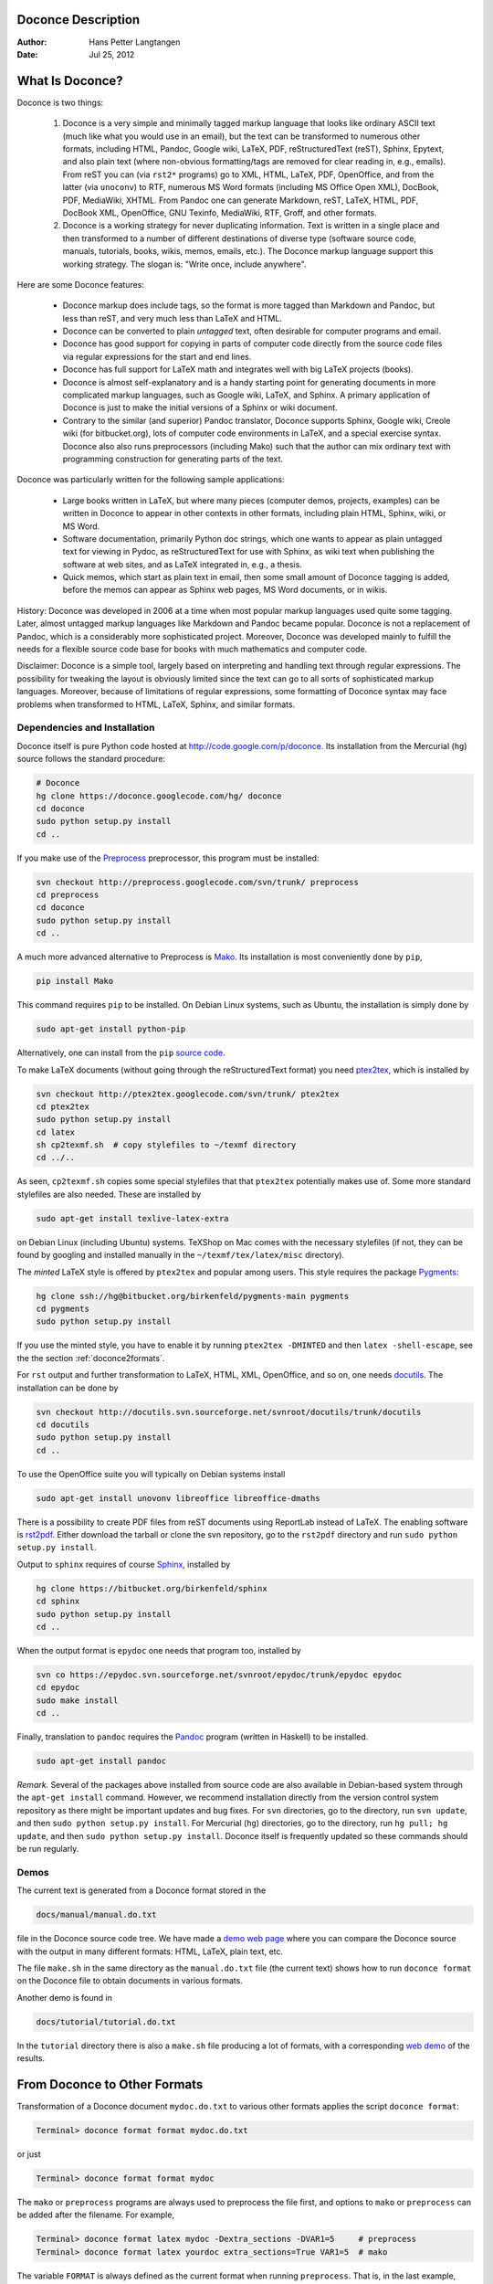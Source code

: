.. Automatically generated reST file from Doconce source
   (http://code.google.com/p/doconce/)

Doconce Description
===================

:Author: Hans Petter Langtangen

:Date: Jul 25, 2012

.. lines beginning with # are comment lines



.. _what:is:doconce:

What Is Doconce?
================

.. index::
   pair: doconce; short explanation


Doconce is two things:

 1. Doconce is a very simple and minimally tagged markup language that
    looks like ordinary ASCII text (much like what you would use in an
    email), but the text can be transformed to numerous other formats,
    including HTML, Pandoc, Google wiki, LaTeX, PDF, reStructuredText
    (reST), Sphinx, Epytext, and also plain text (where non-obvious
    formatting/tags are removed for clear reading in, e.g.,
    emails). From reST you can (via ``rst2*`` programs) go to XML, HTML,
    LaTeX, PDF, OpenOffice, and from the latter (via ``unoconv``) to
    RTF, numerous MS Word formats (including MS Office Open XML),
    DocBook, PDF, MediaWiki, XHTML. From Pandoc one can generate
    Markdown, reST, LaTeX, HTML, PDF, DocBook XML, OpenOffice, GNU
    Texinfo, MediaWiki, RTF, Groff, and other formats.

 2. Doconce is a working strategy for never duplicating information.
    Text is written in a single place and then transformed to
    a number of different destinations of diverse type (software
    source code, manuals, tutorials, books, wikis, memos, emails, etc.).
    The Doconce markup language support this working strategy.
    The slogan is: "Write once, include anywhere".

Here are some Doconce features:

  * Doconce markup does include tags, so the format is more tagged than
    Markdown and Pandoc, but less than reST, and very much less than
    LaTeX and HTML.

  * Doconce can be converted to plain *untagged* text,
    often desirable for computer programs and email.

  * Doconce has good support for copying in parts of computer code
    directly from the source code files via regular expressions
    for the start and end lines.

  * Doconce has full support for LaTeX math and integrates well
    with big LaTeX projects (books).

  * Doconce is almost self-explanatory and is a handy starting point
    for generating documents in more complicated markup languages, such
    as Google wiki, LaTeX, and Sphinx. A primary application of Doconce
    is just to make the initial versions of a Sphinx or wiki document.

  * Contrary to the similar (and superior) Pandoc translator, Doconce
    supports Sphinx, Google wiki, Creole wiki (for bitbucket.org),
    lots of computer code environments in LaTeX, and a special exercise
    syntax. Doconce also also runs preprocessors (including Mako)
    such that the author can mix ordinary text with programming
    construction for generating parts of the text.

Doconce was particularly written for the following sample applications:

  * Large books written in LaTeX, but where many pieces (computer demos,
    projects, examples) can be written in Doconce to appear in other
    contexts in other formats, including plain HTML, Sphinx, wiki, or MS Word.

  * Software documentation, primarily Python doc strings, which one wants
    to appear as plain untagged text for viewing in Pydoc, as reStructuredText
    for use with Sphinx, as wiki text when publishing the software at
    web sites, and as LaTeX integrated in, e.g., a thesis.

  * Quick memos, which start as plain text in email, then some small
    amount of Doconce tagging is added, before the memos can appear as
    Sphinx web pages, MS Word documents, or in wikis.

History: Doconce was developed in 2006 at a time when most popular
markup languages used quite some tagging.  Later, almost untagged
markup languages like Markdown and Pandoc became popular. Doconce is
not a replacement of Pandoc, which is a considerably more
sophisticated project. Moreover, Doconce was developed mainly to
fulfill the needs for a flexible source code base for books with much
mathematics and computer code.

Disclaimer: Doconce is a simple tool, largely based on interpreting
and handling text through regular expressions. The possibility for
tweaking the layout is obviously limited since the text can go to
all sorts of sophisticated markup languages. Moreover, because of
limitations of regular expressions, some formatting of Doconce syntax
may face problems when transformed to HTML, LaTeX, Sphinx, and similar
formats.



Dependencies and Installation
-----------------------------

Doconce itself is pure Python code hosted at `<http://code.google.com/p/doconce>`_.  Its installation from the
Mercurial (``hg``) source follows the standard procedure:

.. code-block:: console

        # Doconce
        hg clone https://doconce.googlecode.com/hg/ doconce
        cd doconce
        sudo python setup.py install
        cd ..


If you make use of the `Preprocess <http://code.google.com/p/preprocess>`_
preprocessor, this program must be installed:

.. code-block:: console

        svn checkout http://preprocess.googlecode.com/svn/trunk/ preprocess
        cd preprocess
        cd doconce
        sudo python setup.py install
        cd ..

A much more advanced alternative to Preprocess is
`Mako <http://www.makotemplates.org>`_. Its installation is most
conveniently done by ``pip``,

.. code-block:: console

        pip install Mako

This command requires ``pip`` to be installed. On Debian Linux systems,
such as Ubuntu, the installation is simply done by

.. code-block:: console

        sudo apt-get install python-pip

Alternatively, one can install from the ``pip`` `source code <http://pypi.python.org/pypi/pip>`_.

To make LaTeX
documents (without going through the reStructuredText format) you
need `ptex2tex <http://code.google.com/p/ptex2tex>`_, which is
installed by

.. code-block:: console

        svn checkout http://ptex2tex.googlecode.com/svn/trunk/ ptex2tex
        cd ptex2tex
        sudo python setup.py install
        cd latex
        sh cp2texmf.sh  # copy stylefiles to ~/texmf directory
        cd ../..

As seen, ``cp2texmf.sh`` copies some special stylefiles that
that ``ptex2tex`` potentially makes use of. Some more standard stylefiles
are also needed. These are installed by

.. code-block:: console

        sudo apt-get install texlive-latex-extra

on Debian Linux (including Ubuntu) systems. TeXShop on Mac comes with
the necessary stylefiles (if not, they can be found by googling and installed
manually in the ``~/texmf/tex/latex/misc`` directory).

The *minted* LaTeX style is offered by ``ptex2tex`` and popular among
users. This style requires the package `Pygments <http://pygments.org>`_:

.. code-block:: console

        hg clone ssh://hg@bitbucket.org/birkenfeld/pygments-main pygments
        cd pygments
        sudo python setup.py install

If you use the minted style, you have to enable it by running
``ptex2tex -DMINTED`` and then ``latex -shell-escape``, see
the the section :ref:`doconce2formats`.

For ``rst`` output and further transformation to LaTeX, HTML, XML,
OpenOffice, and so on, one needs `docutils <http://docutils.sourceforge.net>`_.
The installation can be done by

.. code-block:: console

        svn checkout http://docutils.svn.sourceforge.net/svnroot/docutils/trunk/docutils
        cd docutils
        sudo python setup.py install
        cd ..

To use the OpenOffice suite you will typically on Debian systems install

.. code-block:: console

        sudo apt-get install unovonv libreoffice libreoffice-dmaths


There is a possibility to create PDF files from reST documents
using ReportLab instead of LaTeX. The enabling software is
`rst2pdf <http://code.google.com/p/rst2pdf>`_. Either download the tarball
or clone the svn repository, go to the ``rst2pdf`` directory and
run ``sudo python setup.py install``.


Output to ``sphinx`` requires of course `Sphinx <http://sphinx.pocoo.org>`_,
installed by

.. code-block:: console

        hg clone https://bitbucket.org/birkenfeld/sphinx
        cd sphinx
        sudo python setup.py install
        cd ..


When the output format is ``epydoc`` one needs that program too, installed
by

.. code-block:: console

        svn co https://epydoc.svn.sourceforge.net/svnroot/epydoc/trunk/epydoc epydoc
        cd epydoc
        sudo make install
        cd ..


Finally, translation to ``pandoc`` requires the
`Pandoc <http://johnmacfarlane.net/pandoc/>`_ program
(written in Haskell) to be installed.

.. code-block:: console

        sudo apt-get install pandoc


*Remark.* Several of the packages above installed from source code
are also available in Debian-based system through the
``apt-get install`` command. However, we recommend installation directly
from the version control system repository as there might be important
updates and bug fixes. For ``svn`` directories, go to the directory,
run ``svn update``, and then ``sudo python setup.py install``. For
Mercurial (``hg``) directories, go to the directory, run
``hg pull; hg update``, and then ``sudo python setup.py install``.
Doconce itself is frequently updated so these commands should be
run regularly.



.. Here are some comment lines that do not affect any formatting

.. these lines are converted to comments in the output format.

.. This may have some side effects, especially in rst and sphinx

.. where lines following the comment may be taken as part of

.. the comment if there are no blank lines after the comment.


.. One can use ## and the mako preprocessor to remove comments

.. *before* doconce sees the text. That can be useful when

.. doconce comments interferes with formatting.

.. The mako tool also supports <%doc> .. </%doc>




Demos
-----


.. index:: demos


The current text is generated from a Doconce format stored in the

.. code-block:: console

        docs/manual/manual.do.txt

file in the Doconce source code tree. We have made a
`demo web page <https://doconce.googlecode.com/hg/doc/demos/manual/index.html>`_
where you can compare the Doconce source with the output in many
different formats: HTML, LaTeX, plain text, etc.

The file ``make.sh`` in the same directory as the ``manual.do.txt`` file
(the current text) shows how to run ``doconce format`` on the
Doconce file to obtain documents in various formats.

Another demo is found in

.. code-block:: console

        docs/tutorial/tutorial.do.txt

In the ``tutorial`` directory there is also a ``make.sh`` file producing a
lot of formats, with a corresponding
`web demo <https://doconce.googlecode.com/hg/doc/demos/tutorial/index.html>`_
of the results.

.. Example on including another Doconce file:



.. _doconce2formats:

From Doconce to Other Formats
=============================

Transformation of a Doconce document ``mydoc.do.txt`` to various other
formats applies the script ``doconce format``:

.. code-block:: console

        Terminal> doconce format format mydoc.do.txt

or just

.. code-block:: console

        Terminal> doconce format format mydoc

The ``mako`` or ``preprocess`` programs are always used to preprocess the
file first, and options to ``mako`` or ``preprocess`` can be added after the
filename. For example,

.. code-block:: console

        Terminal> doconce format latex mydoc -Dextra_sections -DVAR1=5     # preprocess
        Terminal> doconce format latex yourdoc extra_sections=True VAR1=5  # mako

The variable ``FORMAT`` is always defined as the current format when
running ``preprocess``. That is, in the last example, ``FORMAT`` is
defined as ``latex``. Inside the Doconce document one can then perform
format specific actions through tests like ``#if FORMAT == "latex"``.

Inline comments in the text are removed from the output by

.. code-block:: console

        Terminal> doconce format latex mydoc --skip_inline_comments

One can also remove all such comments from the original Doconce
file by running:

.. code-block:: py


        Terminal> doconce remove_inline_comments mydoc

This action is convenient when a Doconce document reaches its final form
and comments by different authors should be removed.


HTML
----

Making an HTML version of a Doconce file ``mydoc.do.txt``
is performed by

.. code-block:: console

        Terminal> doconce format html mydoc

The resulting file ``mydoc.html`` can be loaded into any web browser for viewing.

Pandoc
------

Output in Pandoc's extended Markdown format results from

.. code-block:: console

        Terminal> doconce format pandoc mydoc

The name of the output file is ``mydoc.mkd``.
From this format one can go to numerous other formats:

.. code-block:: console

        Terminal> pandoc -R -t mediawiki -o mydoc.mwk mydoc.mkd

Pandoc supports ``latex``, ``html``, ``odt`` (OpenOffice), ``docx`` (Microsoft
Word), ``rtf``, ``texinfo``, to mention some. The ``-R`` option makes
Pandoc pass raw HTML or LaTeX to the output format instead of ignoring it.
See the `Pandoc documentation <http://johnmacfarlane.net/pandoc/README.html>`_
for the many features of the ``pandoc`` program.

Pandoc is useful to go from LaTeX mathematics to, e.g., HTML or MS Word.
There are two ways (experiment to find the best one for your document):
``doconce format pandoc`` and then translating using ``pandoc``, or
``doconce format latex``, and then going from LaTeX to the desired format
using ``pandoc``.
Here is an example on the latter strategy:

.. code-block:: console

        Terminal> doconce format latex mydoc
        Terminal> doconce ptex2tex mydoc
        Terminal> pandoc -f latex -t docx -o mydoc.docx mydoc.tex

When we go through ``pandoc``, only single equations or ``align*``
environments are well understood.

Quite some ``doconce replace`` and ``doconce subst`` edits might be needed
on the ``.mkd`` or ``.tex`` files to successfully have mathematics that is
well translated to MS Word.  Also when going to reStructuredText using
Pandoc, it can be advantageous to go via LaTeX.

Here is an example where we take a Doconce snippet (without title, author,
and date), maybe with some unnumbered equations, and quickly generate
HTML with mathematics displayed my MathJax:

.. code-block:: console

        Terminal> doconce format pandoc mydoc
        Terminal> pandoc -t html -o mydoc.html -s --mathjax mydoc.mkd

The ``-s`` option adds a proper header and footer to the ``mydoc.html`` file.
This recipe is a quick way of makeing HTML notes with (some) mathematics.


LaTeX
-----

Making a LaTeX file ``mydoc.tex`` from ``mydoc.do.txt`` is done in two steps:
.. Note: putting code blocks inside a list is not successful in many

.. formats - the text may be messed up. A better choice is a paragraph

.. environment, as used here.


*Step 1.* Filter the doconce text to a pre-LaTeX form ``mydoc.p.tex`` for
the ``ptex2tex`` program (or ``doconce ptex2tex``):

.. code-block:: console

        Terminal> doconce format latex mydoc

LaTeX-specific commands ("newcommands") in math formulas and similar
can be placed in files ``newcommands.tex``, ``newcommands_keep.tex``, or
``newcommands_replace.tex`` (see the section :ref:`newcommands`).
If these files are present, they are included in the LaTeX document
so that your commands are defined.

*Step 2.* Run ``ptex2tex`` (if you have it) to make a standard LaTeX file,

.. code-block:: console

        Terminal> ptex2tex mydoc

In case you do not have ``ptex2tex``, you may run a (very) simplified version:

.. code-block:: console

        Terminal> doconce ptex2tex mydoc


Note that Doconce generates a ``.p.tex`` file with some preprocessor macros
that can be used to steer certain properties of the LaTeX document.
For example, to turn on the Helvetica font instead of the standard
Computer Modern font, run

.. code-block:: console

        Terminal> ptex2tex -DHELVETICA mydoc
        Terminal> doconce ptex2tex mydoc -DHELVETICA  # alternative

The title, authors, and date are by default typeset in a non-standard
way to enable a nicer treatment of multiple authors having
institutions in common. However, the standard LaTeX "maketitle" heading
is also available through ``-DLATEX_HEADING=traditional``.
A separate titlepage can be generate by
``-DLATEX_HEADING=titlepage``.

The ``ptex2tex`` tool makes it possible to easily switch between many
different fancy formattings of computer or verbatim code in LaTeX
documents. After any ``!bc`` command in the Doconce source you can
insert verbatim block styles as defined in your ``.ptex2tex.cfg``
file, e.g., ``!bc cod`` for a code snippet, where ``cod`` is set to
a certain environment in ``.ptex2tex.cfg`` (e.g., ``CodeIntended``).
There are about 40 styles to choose from.

Also the ``doconce ptex2tex`` command supports preprocessor directives
for processing the ``.p.tex`` file. The command allows specifications
of code environments as well. Here is an example:

.. code-block:: console

        Terminal> doconce ptex2tex -DLATEX_HEADING=traditional -DMINTED \
                  "sys=\begin{quote}\begin{verbatim}@\end{verbatim}\end{quote}" \
                  fpro=minted fcod=minted envir=ans:nt

Note that ``@`` must be used to separate the begin and end
LaTeX commands, unless only the environment name is given (such as
``minted`` above, which implies ``\begin{minted}{fortran}`` and ``\end{minted}``).
Specifying ``envir=ans:nt`` means that all other environments are typeset
with the ``anslistings.sty`` package, e.g., ``!bc cppcod`` will then
result in ``\begin{c++}``. If no environments like ``sys`` or ``fpro`` are
defined, the plain ``\begin{verbatim}`` and ``\end{verbatim}`` used.


*Step 2b (optional).* Edit the ``mydoc.tex`` file to your needs.
For example, you may want to substitute ``section`` by ``section*`` to
avoid numbering of sections, you may want to insert linebreaks
(and perhaps space) in the title, etc. This can be automatically
edited with the aid of the ``doconce replace`` and ``doconce subst``
commands. The former works with substituting text directly, while the
latter performs substitutions using regular expressions.
Here are some examples:

.. code-block:: console

        Terminal> doconce replace 'section{' 'section*{' mydoc.tex
        Terminal> doconce subst 'title\{(.+)Using (.+)\}' \
                  'title{\g<1> \\\\ [1.5mm] Using \g<2>' mydoc.tex

A lot of tailored fixes to the LaTeX document can be done by
an appropriate set of text replacements and regular expression
substitutions. You are anyway encourged to make a script for
generating PDF from the LaTeX file.

*Step 3.* Compile ``mydoc.tex``
and create the PDF file:

.. code-block:: console

        Terminal> latex mydoc
        Terminal> latex mydoc
        Terminal> makeindex mydoc   # if index
        Terminal> bibitem mydoc     # if bibliography
        Terminal> latex mydoc
        Terminal> dvipdf mydoc

If one wishes to use the ``Minted_Python``, ``Minted_Cpp``, etc.,
environments in ``ptex2tex`` for typesetting code (specified, e.g., in
the ``*pro`` and ``*cod`` environments in ``.ptex2tex.cfg`` or
``$HOME/.ptex2tex.cfg``), the ``minted`` LaTeX package is needed.  This
package is included by running ``doconce format`` with the ``-DMINTED``
option:

.. code-block:: console

        Terminal> ptex2tex -DMINTED mydoc

In this case, ``latex`` must be run with the
``-shell-escape`` option:

.. code-block:: console

        Terminal> latex -shell-escape mydoc
        Terminal> latex -shell-escape mydoc
        Terminal> makeindex mydoc   # if index
        Terminal> bibitem mydoc     # if bibliography
        Terminal> latex -shell-escape mydoc
        Terminal> dvipdf mydoc



PDFLaTeX
--------

Running ``pdflatex`` instead of ``latex`` follows almost the same steps,
but the start is

.. code-block:: console

        Terminal> doconce format latex mydoc

Then ``ptex2tex`` is run as explained above, and finally

.. code-block:: console

        Terminal> pdflatex -shell-escape mydoc
        Terminal> makeindex mydoc   # if index
        Terminal> bibitem mydoc     # if bibliography
        Terminal> pdflatex -shell-escape mydoc


Plain ASCII Text
----------------

We can go from Doconce "back to" plain untagged text suitable for viewing
in terminal windows, inclusion in email text, or for insertion in
computer source code:

.. code-block:: console

        Terminal> doconce format plain mydoc.do.txt  # results in mydoc.txt


reStructuredText
----------------

Going from Doconce to reStructuredText gives a lot of possibilities to
go to other formats. First we filter the Doconce text to a
reStructuredText file ``mydoc.rst``:

.. code-block:: console

        Terminal> doconce format rst mydoc.do.txt

We may now produce various other formats:

.. code-block:: console

        Terminal> rst2html.py  mydoc.rst > mydoc.html # html
        Terminal> rst2latex.py mydoc.rst > mydoc.tex  # latex
        Terminal> rst2xml.py   mydoc.rst > mydoc.xml  # XML
        Terminal> rst2odt.py   mydoc.rst > mydoc.odt  # OpenOffice


The OpenOffice file ``mydoc.odt`` can be loaded into OpenOffice and
saved in, among other things, the RTF format or the Microsoft Word format.
However, it is more convenient to use the program ``unovonv``
to convert between the many formats OpenOffice supports *on the command line*.
Run

.. code-block:: console

        Terminal> unoconv --show

to see all the formats that are supported.
For example, the following commands take
``mydoc.odt`` to Microsoft Office Open XML format,
classic MS Word format, and PDF:

.. code-block:: console

        Terminal> unoconv -f ooxml mydoc.odt
        Terminal> unoconv -f doc mydoc.odt
        Terminal> unoconv -f pdf mydoc.odt


*Remark about Mathematical Typesetting.* At the time of this writing, there is no easy way to go from Doconce
and LaTeX mathematics to reST and further to OpenOffice and the
"MS Word world". Mathematics is only fully supported by ``latex`` as
output and to a wide extent also supported by the ``sphinx`` output format.
Some links for going from LaTeX to Word are listed below.

 * `<http://ubuntuforums.org/showthread.php?t=1033441>`_

 * `<http://tug.org/utilities/texconv/textopc.html>`_

 * `<http://nileshbansal.blogspot.com/2007/12/latex-to-openofficeword.html>`_

Sphinx
------

Sphinx documents demand quite some steps in their creation. We have automated
most of the steps through the ``doconce sphinx_dir`` command:

.. code-block:: console

        Terminal> doconce sphinx_dir author="authors' names" \
                  title="some title" version=1.0 dirname=sphinxdir \
                  theme=mytheme file1 file2 file3 ...

The keywords ``author``, ``title``, and ``version`` are used in the headings
of the Sphinx document. By default, ``version`` is 1.0 and the script
will try to deduce authors and title from the doconce files ``file1``,
``file2``, etc. that together represent the whole document. Note that
none of the individual Doconce files ``file1``, ``file2``, etc. should
include the rest as their union makes up the whole document.
The default value of ``dirname`` is ``sphinx-rootdir``. The ``theme``
keyword is used to set the theme for design of HTML output from
Sphinx (the default theme is ``'default'``).

With a single-file document in ``mydoc.do.txt`` one often just runs

.. code-block:: console

        Terminal> doconce sphinx_dir mydoc

and then an appropriate Sphinx directory ``sphinx-rootdir`` is made with
relevant files.

The ``doconce sphinx_dir`` command generates a script
``automake-sphinx.py`` for compiling the Sphinx document into an HTML
document.  One can either run ``automake-sphinx.py`` or perform the
steps in the script manually, possibly with necessary modifications.
You should at least read the script prior to executing it to have
some idea of what is done.

The ``doconce sphinx_dir`` script copies directories named ``figs`` or
``figures`` over to the Sphinx directory so that figures are accessible
in the Sphinx compilation.  If figures or movies are located in other
directories, ``automake-sphinx.py`` must be edited accordingly.  Files,
to which there are local links (not ``http:`` or ``file:`` URLs), must be
placed in the ``_static`` subdirectory of the Sphinx directory. The
utility ``doconce sphinxfix_localURLs`` is run to check for local links
in the Doconce file: for each such link, say ``dir1/dir2/myfile.txt`` it
replaces the link by ``_static/myfile.txt`` and copies
``dir1/dir2/myfile.txt`` to a local ``_static`` directory (in the same
directory as the script is run).  However, we recommend instead that
the writer of the document places files in ``_static`` or lets a script
do it automatically. The user must copy all ``_static/*`` files to the
``_static`` subdirectory of the Sphinx directory.  It may be wise to
always put files, to which there are local links in the Doconce
document, in a ``_static`` or ``_static-name`` directory and use these
local links. Then links do not need to be modified when creating a
Sphinx version of the document.

Doconce comes with a collection of HTML themes for Sphinx documents.
These are packed out in the Sphinx directory, the ``conf.py``
configuration file for Sphinx is edited accordingly, and a script
``make-themes.sh`` can make HTML documents with one or more themes.
For example,
to realize the themes ``fenics`` and ``pyramid``, one writes

.. code-block:: console

        Terminal> ./make-themes.sh fenics pyramid

The resulting directories with HTML documents are ``_build/html_fenics``
and ``_build/html_pyramid``, respectively. Without arguments,
``make-themes.sh`` makes all available themes (!).

If it is not desirable to use the autogenerated scripts explained
above, here is the complete manual procedure of generating a
Sphinx document from a file ``mydoc.do.txt``.

*Step 1.* Translate Doconce into the Sphinx format:

.. code-block:: console

        Terminal> doconce format sphinx mydoc


*Step 2.* Create a Sphinx root directory
either manually or by using the interactive ``sphinx-quickstart``
program. Here is a scripted version of the steps with the latter:

.. code-block:: console

        mkdir sphinx-rootdir
        sphinx-quickstart <<EOF
        sphinx-rootdir
        n
        _
        Name of My Sphinx Document
        Author
        version
        version
        .rst
        index
        n
        y
        n
        n
        n
        n
        y
        n
        n
        y
        y
        y
        EOF

The autogenerated ``conf.py`` file
may need some edits if you want to specific layout (Sphinx themes)
of HTML pages. The ``doconce sphinx_dir`` generator makes an extended ``conv.py``
file where, among other things, several useful Sphinx extensions
are included.


*Step 3.* Copy the ``mydoc.rst`` file to the Sphinx root directory:

.. code-block:: console

        Terminal> cp mydoc.rst sphinx-rootdir

If you have figures in your document, the relative paths to those will
be invalid when you work with ``mydoc.rst`` in the ``sphinx-rootdir``
directory. Either edit ``mydoc.rst`` so that figure file paths are correct,
or simply copy your figure directories to ``sphinx-rootdir``.
Links to local files in ``mydoc.rst`` must be modified to links to
files in the ``_static`` directory, see comment above.

*Step 4.* Edit the generated ``index.rst`` file so that ``mydoc.rst``
is included, i.e., add ``mydoc`` to the ``toctree`` section so that it becomes

.. code-block:: py


        .. toctree::
           :maxdepth: 2
        
           mydoc

(The spaces before ``mydoc`` are important!)

*Step 5.* Generate, for instance, an HTML version of the Sphinx source:

.. code-block:: console

        make clean   # remove old versions
        make html


Sphinx can generate a range of different formats:
standalone HTML, HTML in separate directories with ``index.html`` files,
a large single HTML file, JSON files, various help files (the qthelp, HTML,
and Devhelp projects), epub, LaTeX, PDF (via LaTeX), pure text, man pages,
and Texinfo files.

*Step 6.* View the result:

.. code-block:: console

        Terminal> firefox _build/html/index.html


Note that verbatim code blocks can be typeset in a variety of ways
depending the argument that follows ``!bc``: ``cod`` gives Python
(``code-block:: python`` in Sphinx syntax) and ``cppcod`` gives C++, but
all such arguments can be customized both for Sphinx and LaTeX output.


Wiki Formats
------------

There are many different wiki formats, but Doconce only supports three:
`Googlecode wiki <http://code.google.com/p/support/wiki/WikiSyntax>`_, MediaWiki, and Creole Wiki. These formats are called
``gwiki``, ``mwiki``, and ``cwiki``, respectively.
Transformation from Doconce to these formats is done by

.. code-block:: console

        Terminal> doconce format gwiki mydoc.do.txt
        Terminal> doconce format mwiki mydoc.do.txt
        Terminal> doconce format cwiki mydoc.do.txt


The Googlecode wiki document, ``mydoc.gwiki``, is most conveniently stored
in a directory which is a clone of the wiki part of the Googlecode project.
This is far easier than copying and pasting the entire text into the
wiki editor in a web browser.

When the Doconce file contains figures, each figure filename must in
the ``.gwiki`` file be replaced by a URL where the figure is
available. There are instructions in the file for doing this. Usually,
one performs this substitution automatically (see next section).

From the MediaWiki format one can go to other formats with aid
of `mwlib <http://pediapress.com/code/>`_. This means that one can
easily use Doconce to write `Wikibooks <http://en.wikibooks.org>`_
and publish these in PDF and MediaWiki format.
At the same time, the book can also be published as a
standard LaTeX book or a Sphinx web document.


Tweaking the Doconce Output
---------------------------

Occasionally, one would like to tweak the output in a certain format
from Doconce. One example is figure filenames when transforming
Doconce to reStructuredText. Since Doconce does not know if the
``.rst`` file is going to be filtered to LaTeX or HTML, it cannot know
if ``.eps`` or ``.png`` is the most appropriate image filename.
The solution is to use a text substitution command or code with, e.g., sed,
perl, python, or scitools subst, to automatically edit the output file
from Doconce. It is then wise to run Doconce and the editing commands
from a script to automate all steps in going from Doconce to the final
format(s). The ``make.sh`` files in ``docs/manual`` and ``docs/tutorial``
constitute comprehensive examples on how such scripts can be made.



The Doconce Markup Language
===========================

The Doconce format introduces four constructs to markup text:
lists, special lines, inline tags, and environments.

Lists
-----

An unordered bullet list makes use of the ``*`` as bullet sign
and is indented as follows


.. code-block:: py


           * item 1
        
           * item 2
        
             * subitem 1, if there are more
               lines, each line must
               be intended as shown here
        
             * subitem 2,
               also spans two lines
        
           * item 3


This list gets typeset as

   * item 1

   * item 2

     * subitem 1, if there are more
       lines, each line must
       be intended as shown here

     * subitem 2,
       also spans two lines


   * item 3

In an ordered list, each item starts with an ``o`` (as the first letter
in "ordered"):


.. code-block:: py


           o item 1
        
           o item 2
        
             * subitem 1
        
             * subitem 2
        
           o item 3


resulting in

  1. item 1

  2. item 2

     * subitem 1

     * subitem 2


  3. item 3

Ordered lists cannot have an ordered sublist, i.e., the ordering
applies to the outer list only.

In a description list, each item is recognized by a dash followed
by a keyword followed by a colon:


.. code-block:: py


           - keyword1: explanation of keyword1
        
           - keyword2: explanation
             of keyword2 (remember to indent properly
             if there are multiple
             lines)


The result becomes

   keyword1: 
     explanation of keyword1

   keyword2: 
     explanation
     of keyword2 (remember to indent properly
     if there are multiple
     lines)

Special Lines
-------------

The Doconce markup language has a concept called *special lines*.
Such lines starts with a markup at the very beginning of the
line and are used to mark document title, authors, date,
sections, subsections, paragraphs., figures, movies, etc.


.. index:: TITLE keyword

.. index:: AUTHOR keyword

.. index:: DATE keyword


*Heading with Title and Author(s).* Lines starting with ``TITLE:``, ``AUTHOR:``, and ``DATE:`` are optional and used
to identify a title of the document, the authors, and the date. The
title is treated as the rest of the line, so is the date, but the
author text consists of the name and associated institution(s) with
the syntax

.. code-block:: py


        name at institution1 and institution2 and institution3

The ``at`` with surrounding spaces
is essential for adding information about institution(s)
to the author name, and the ``and`` with surrounding spaces is
essential as delimiter between different institutions.
An email address can optionally be included, using the syntax

.. code-block:: py


        name Email: somename@site.net at institution1 and institution2

Multiple authors require multiple ``AUTHOR:`` lines. All information
associated with ``TITLE:`` and ``AUTHOR:`` keywords must appear on a single
line.  Here is an example:

.. code-block:: py


        TITLE: On an Ultimate Markup Language
        AUTHOR: H. P. Langtangen at Center for Biomedical Computing, Simula Research Laboratory and Dept. of Informatics, Univ. of Oslo
        AUTHOR: Kaare Dump Email: dump@cyb.space.com at Segfault, Cyberspace Inc.
        AUTHOR: A. Dummy Author
        DATE: November 9, 2016

Note how one can specify a single institution, multiple institutions,
and no institution. In some formats (including ``rst`` and ``sphinx``)
only the author names appear. Some formats have
"intelligence" in listing authors and institutions, e.g., the plain text
format:

.. code-block:: py


        Hans Petter Langtangen [1, 2]
        Kaare Dump  (dump@cyb.space.com) [3]
        A. Dummy Author
        
        [1] Center for Biomedical Computing, Simula Research Laboratory
        [2] Department of Informatics, University of Oslo
        [3] Segfault, Cyberspace Inc.

Similar typesetting is done for LaTeX and HTML formats.

The current date can be specified as ``today``.


.. index:: headlines

.. index:: section headings


*Section Headings.* Section headings are recognized by being surrounded by equal signs (=) or
underscores before and after the text of the headline. Different
section levels are recognized by the associated number of underscores
or equal signs (=):

   * 9 ``=`` characters for chapters

   * 7 for sections

   * 5 for subsections

   * 3 for subsubsections

   * 2 *underscrores* (only! - it looks best) for paragraphs
     (paragraph heading will be inlined)

Headings can be surrounded by as many blanks as desired.

Doconce also supports abstracts. This is typeset as a paragraph, but
*must* be followed by a section heading (everything up to the first
section heading is taken as part of the text of the abstract).


Here are some examples:

.. code-block:: py


        __Abstract.__ The following text just attempts to exemplify
        various section headings.
        
        ========= Example on a Chapter Heading =========
        
        Some text.
        
        
        ======= Example on a Section Heading =======
        
        The running text goes here.
        
        
        ===== Example on a Subsection Heading =====
        
        The running text goes here.
        
        ===Example on a Subsubsection Heading===
        
        The running text goes here.
        
        __A Paragraph.__ The running text goes here.


Special Lines
=============

Figures
-------

Figures are recognized by the special line syntax

.. code-block:: py


        FIGURE:[filename, height=xxx width=yyy scale=zzz] possible caption

The filename can be without extension, and Doconce will search for an
appropriate file with the right extension. If the extension is wrong,
say ``.eps`` when requesting an HTML format, Doconce tries to find another
file, and if not, the given file is converted to a proper format
(using ImageMagick's ``convert`` utility).

The height, width, and scale keywords (and others) can be included
if desired and may have effect for some formats. Note the comma
between the sespecifications and that there should be no space
around the = sign.

Note also that, like for ``TITLE:`` and ``AUTHOR:`` lines, all information
related to a figure line *must be written on the same line*. Introducing
newlines in a long caption will destroy the formatting (only the
part of the caption appearing on the same line as ``FIGURE:`` will be
included in the formatted caption).


.. _fig:viz:

.. figure:: figs/streamtubes.png
   :width: 400

   *Streamtube visualization of a fluid flow*


Combining several image files into one can be done by the
``convert`` and ``montage`` programs from the ImageMagick suite:

.. code-block:: console

        montage file1.png file2.png ... file4.png -geometry +2+2  result.png
        montage file1.png file2.png -tile x1 result.png
        montage file1.png file2.png -tile 1x result.png
        
        convert -background white file1.png file2.png +append tmp.png

Use ``+append`` for stacking left to right, ``-append`` for top to bottom.
The positioning of the figures can be controlled by ``-gravity``.

Movies
------

Here is an example on the ``MOVIE:`` keyword for embedding movies. This
feature works well for the ``latex``, ``html``, ``rst``, and ``sphinx`` formats.
Other formats try to generate some HTML file and link to that file
for showing the movie.

.. code-block:: py


        MOVIE: [filename, height=xxx width=yyy] possible caption


.. latex/PDF format can make use of the movie15 package for displaying movies,

.. or just plain \h:ref:`run: ...`{...}


.. raw:: html
        
        <embed src="figs/mjolnir.mpeg" width=600 height=470 autoplay="false" loop="true"></embed>
        <p>
        <em></em>
        </p>



.. MOVIE: [figs/wavepacket.gif, width=600 height=470]


.. MOVIE: [figs/wavepacket2.mpeg, width=600 height=470]


The LaTeX format results in a file that can either make use of
the movie15 package (requires the PDF to be shown in Acrobat Reader)
or just a plain address to the movie. The HTML, reST, and
Sphinx formats will play
the movie right away by embedding the file in a standard HTML code,
provided the output format is HTML.
For all other formats a URL to an HTML file, which can play the code,
is inserted in the output document.

When movies are embedded in the PDF file via LaTeX and
the ``movie15`` package wanted, one has to turn on the preprocessor
variable ``MOVIE15``. There is an associated variable
``EXTERNAL_MOVIE_VIEWER`` which can be defined to launch an external
viewer when displaying the PDF file (in Acrobat Reader):

.. code-block:: console

        Terminal> ptex2tex -DMOVIE15 -DEXTERNAL_MOVIE_VIEWER mydoc


The HTML, reST, and Sphinx formats can also treat filenames of the form
``myframes*.png``. In that case, an HTML file for showing the sequence of frames
is generated, and a link to this file is inserted in the output document.
That is, a simple "movie viewer" for the frames is made.

Many publish their scientific movies on YouTube, and Doconce recognizes
YouTube URLs as movies. When the output is an HTML file, the movie will
be embedded, otherwise a URL to the YouTube page is inserted.
You should equip the ``MOVIE:`` command with the right width and height
of embedded YouTube movies (the parameters appear when you request
the embedded HTML code for the movie on the YouTube page).



Copying Computer Code from Source Files
---------------------------------------

Another type of special lines starts with ``@@@CODE`` and enables copying
of computer code from a file directly into a verbatim environment, see
the section :ref:`sec:verbatim:blocks` below.


.. _inline:tagging:

Inline Tagging
--------------

.. index:: inline tagging

.. index:: emphasized words

.. index:: boldface words

.. index:: verbatim text


.. index:: inline comments


Doconce supports tags for *emphasized phrases*, **boldface phrases**,
and ``verbatim text`` (also called type writer text, for inline code)
plus LaTeX/TeX inline mathematics, such as :math:`\nu = \sin(x)`.

Emphasized text is typeset inside a pair of asterisk, and there should
be no spaces between an asterisk and the emphasized text, as in

.. code-block:: py


        *emphasized words*


Boldface font is recognized by an underscore instead of an asterisk:

.. code-block:: py


        _several words in boldface_ followed by *ephasized text*.

The line above gets typeset as
**several words in boldface** followed by *ephasized text*.

Verbatim text, typically used for short inline code,
is typeset between back-ticks:

.. code-block:: py


        `call myroutine(a, b)` looks like a Fortran call
        while `void myfunc(double *a, double *b)` must be C.

The typesetting result looks like this:
``call myroutine(a, b)`` looks like a Fortran call
while ``void myfunc(double *a, double *b)`` must be C.

It is recommended to have inline verbatim text on the same line in
the Doconce file, because some formats (LaTeX and ``ptex2tex``) will have
problems with inline verbatim text that is split over two lines.

Watch out for mixing back-ticks and asterisk (i.e., verbatim and
emphasized code): the Doconce interpreter is not very smart so inline
computer code can soon lead to problems in the final format. Go back to the
Doconce source and modify it so the format to which you want to go
becomes correct (sometimes a trial and error process - sticking to
very simple formatting usually avoids such problems).

Web addresses with links are typeset as

.. code-block:: py


        some URL like "Doconce": "http://code.google.com/p/doconce"

which appears as some URL like `Search Google <http://google.com>`_.
The space after colon is optional.
Links to files ending in ``.txt``, ``.html``, ``.pdf``, ``.py``, ``.f``,
``.f77``, ``.f90``, ``.f95``, ``.sh``, ``.csh``, ``.ksh``, ``.zsh``,
``.c``, ``.cpp``, ``.cxx``, ``.pl``, and ``.java`` follows the same
setup:

.. code-block:: py


        see the "Doconce Manual": "manual.do.txt".

which appears as see the `Doconce Manual <manual.do.txt>`_.
However, linking to local files like this needs caution:

  * In the ``html`` format the links work well if the files are
    supplied with the ``.html`` with the same relative location.

  * In the ``latex`` and ``pdflatex`` formats, such links in PDF files
    will unless the ``.tex`` file has a full URL specified through
    a ``\hyperbaseurl`` command and the linked files are located correctly
    relative to this URL. Otherwise full URL must be used in links.

  * In the ``sphinx`` format, local files to which there are links should only be
    located in a ``_static`` or ``_static-name`` subdirectory.

As a consequence, we strongly recommend that one copies the relevant
files to a ``_static`` or ``_static-name`` directory and makes links to
files in this directory only (``name`` is the nickname of the Doconce
document, usually the name of the parent directory or main document).
Other links to files should use the full URL (unless one knows that
only the ``html`` format is of relevance).

If you want a link to a local source code file and have it
viewed in the browser rather than being downloaded, we recommend
to transform the source code file to HTML format by running
``pygmentize``, e.g.,

.. code-block:: console

        Terminal> pygmentize -l bash -f html -O full,style=emacs \
                  -o _static/make.sh.html subdir/make.sh

Then you can link to ``_static/make.sh.html`` instead of
``subdir/make.sh``. Here is an example where the reader
has the file available as ``src/myprog.py`` in her
software and the document links to ``_static/myprog.py``:

.. code-block:: py


        See the code URL:"src/myprog.py" ("view: "_static/myprog.py.html").


Links to files with other extensions are typeset with
*the filename as link text*. The syntax consists of
the keyword URL, followed by a colon, and then the filename enclosed
in double quotes:

.. code-block:: py


        URL: "manual.html"

resulting in the link `<manual.html>`_.

.. This is now automatically carried out by the autogenerated

.. script for sphinx:

.. For such local links to

.. work with the ``sphinx`` format, the ``.rst`` file needs a fix, carried

.. out by

.. !bc sys

.. doconce sphinxfix_localURLs mydoc.rst

.. 


.. (The files, such as ``manual.html``, are then copied to a subdirectory

.. ``_static``, which must be manually copied to the Sphinx directory's

.. ``_static`` directory - links in the ``.rst`` files are automatically

.. adjusted.)


Similarly, to have the URL address itself as link text, put an "URL" or URL
before the address enclosed in double quotes:

.. code-block:: py


        Click on this link: URL:"http://code.google.com/p/doconce".

resulting in Click on this link: `<http://code.google.com/p/doconce>`_.

Doconce also supports inline comments in the text:

.. code-block:: py


        [name: comment]

where ``name`` is the name of the author of the command, and ``comment`` is a
plain text text. (**hpl**: Note that there must be a space after the colon,
otherwise the comment is not recognized. Inline comments
can span
several lines,
if desired.)
The name and comment are visible in the output unless ``doconce format``
is run with a command-line argument ``--skip_inline_comments``
(see the chapter :ref:`doconce2formats` for an example). Inline comments
are helpful during development of a document since different authors
and readers can comment on formulations, missing points, etc.
All such comments can easily be removed from the ``.do.txt`` file
(see the chapter :ref:`doconce2formats`).

Inline mathematics is written as in LaTeX, i.e., inside dollar signs.
Most formats leave this syntax as it is (including to dollar signs),
hence nice math formatting is only obtained in LaTeX (Epytext has some
inline math support that is utilized).  However, mathematical
expressions in LaTeX syntax often contains special formatting
commands, which may appear annoying in plain text. Doconce therefore
supports an extended inline math syntax where the writer can provide
an alternative syntax suited for formats close to plain ASCII:

.. code-block:: py


        Here is an example on a linear system
        ${\bf A}{\bf x} = {\bf b}$|$Ax=b$,
        where $\bf A$|$A$ is an $n\times n$|$nxn$ matrix, and
        $\bf x$|$x$ and $\bf b$|$b$ are vectors of length $n$|$n$.

That is, we provide two alternative expressions, both enclosed in
dollar signs and separated by a pipe symbol, the expression to the
left is used in LaTeX, while the expression to the right is used for
all other formats.  The above text is typeset as "Here is an example
on a linear system :math:`{\bf A}{\bf x} = {\bf b}`, where :math:`\bf A`
is an :math:`n\times n` matrix, and :math:`\bf x` and :math:`\bf b`
are vectors of length :math:`n`."

Comments
--------

Comments intended to be visible in the output document and read by
readers are known as *inline comments* in Doconce and described
in the section :ref:`inline:tagging`.

Here we address comments in the Doconce source file that are not
intended to be visible in the output document. Basic comment
lines start with the hash ``#``:

.. code-block:: py


        #
        # Here are some comment lines that do not affect any formatting.
        # These lines are converted to comments in the output format.
        #

Such comment lines may have some side effects in the ``rst`` and ``sphinx``
formats because following lines are taken as part of the comment if
there is not a blank line after the comment.

The Mako preprocessor supports comments that are filtered out *before*
Doconce starts translating the document. Such comments are very valuable
as they will never interfere with the output format and they are only
present in the Doconce source. Mako has two types of comments:
lines starting with a double hash ``##`` and lines enclosed by
the ``<%doc>`` (beginning) and ``<%doc/>`` (closing) tags.

If you need a lot of comments in the Doconce file, consider using
Mako comments instead of the single hash, unless you want to
comments to be in the source code of the output document.


Cross-Referencing
-----------------

.. index:: cross referencing

.. index:: labels

.. index:: references


References and labels are supported. The syntax is simple:

.. code-block:: py


        label{section:verbatim}   # defines a label
        For more information we refer to Section ref{section:verbatim}.

This syntax is close that that of labels and cross-references in
LaTeX. When the label is placed after a section or subsection heading,
the plain text, Epytext, and StructuredText formats will simply
replace the reference by the title of the (sub)section.  All labels
will become invisible, except those in math environments.  In the
``rst`` and ``sphinx`` formats, the end effect is the same, but
the "label" and "ref" commands are first translated to the proper
reST commands by ``doconce format``. In the HTML and (Google
Code) wiki formats, labels become anchors and references become links,
and with LaTeX "label" and "ref" are just equipped with backslashes so
these commands work as usual in LaTeX.

It is, in general, recommended to use labels and references for
(sub)sections, equations, and figures only.
By the way, here is an example on referencing Figure :ref:`fig:viz`
(the label appears in the figure caption in the source code of this document).
Additional references to the sections :ref:`mathtext` and :ref:`newcommands` are
nice to demonstrate, as well as a reference to equations,
say (:ref:`my:eq1`)--(:ref:`my:eq2`). A comparison of the output and
the source of this document illustrates how labels and references
are handled by the format in question.

Hyperlinks to files or web addresses are handled as explained
in the section :ref:`inline:tagging`.

Index and Bibliography
----------------------

.. index:: index

.. index:: citations

.. index:: bibliography


An index can be created for the ``latex``, ``rst``, and ``sphinx`` formats
by the ``idx`` keyword, following a LaTeX-inspired syntax:

.. code-block:: py


        idx{some index entry}
        idx{main entry!subentry}
        idx{`verbatim_text` and more}

The exclamation mark divides a main entry and a subentry. Backquotes
surround verbatim text, which is correctly transformed in a LaTeX setting to

.. code-block:: py


        \index{verbatim\_text@\texttt{\rm\smaller verbatim\_text and more}}

Everything related to the index simply becomes invisible in plain
text, Epytext, StructuredText, HTML, and wiki formats.  Note: ``idx``
commands should be inserted outside paragraphs, not in between the
text as this may cause some strange behaviour of reST and
Sphinx formatting.  As a recommended rule, index items are naturally
placed right after section headings, before the text begins, while
index items related to a paragraph should be placed above the
paragraph one a separate line (and not in between the text or between
the paragraph heading and the text body, although this works fine if
LaTeX is the output format).

Literature citations also follow a LaTeX-inspired style:

.. code-block:: py


        as found in cite{Larsen_1986,Nielsen_Kjeldstrup_1999}.

Citation labels can be separated by comma. In LaTeX, this is directly
translated to the corresponding ``cite`` command; in reST
and Sphinx the labels can be clicked, while in all the other text
formats the labels are consecutively numbered so the above citation
will typically look like

.. code-block:: py


        as found in [3][14]

if ``Larsen_1986`` has already appeared in the 3rd citation in the document
and ``Nielsen_Kjeldstrup_1999`` is a new (the 14th) citation. The citation labels
can be any sequence of characters, except for curly braces and comma.

The bibliography itself is specified by the special keyword ``BIBFILE:``,
followed by a BibTeX file with extension ``.bib``,
a corresponding reST bibliography with extension ``.rst``,
or simply a Python dictionary written in a file with extension ``.py``.
The dictionary in the latter file should have the citation labels as
keys, with corresponding values as the full reference text for an item
in the bibliography. Doconce markup can be used in this text, e.g.,

.. code-block:: py


        {
        'Nielsen_Kjeldstrup_1999': """
        K. Nielsen and A. Kjeldstrup. *Some Comments on Markup Languages*.
        URL:"http://some.where.net/nielsen/comments", 1999.
        """,
        'Larsen_1986':
        """
        O. B. Larsen. On Markup and Generality.
        *Personal Press*. 1986.
        """
        }


In the ``latex`` and ``pdflatex`` formats, the ``.bib`` file will be used in
the standard BibTeX way.  In the ``rst`` and ``sphinx`` formats, the
``.rst`` file will be copied into the document at the place where the
``BIBFILE:`` keyword appears, while all other formats will make use of
the Python dictionary typeset as an ordered Doconce list inserted at
the ``BIBFILE:`` line in the document.

Only one file with bibliographic references can be used. It is recommended
to create all references in BibTeX format. Say the file is ``myfile.bib``.
Insert ``BIBFILE: myfile.bib`` at the end of the file (for instance).
Then make a LaTeX document and check that the references appear correctly.
A next step can be to create the ``.rst`` file, either by manual editing
of ``myfile.bbl`` or using ``doconce bbl2rst myfile.bbl`` to automate (most of)
this editing. From the ``myfile.rst`` file it is easy to create ``myfile.py``
with the dictionary version of the references.

.. see ketch/tex2rst for nice bibtex to rst converter which could

.. be used here


Conversion of BibTeX databases to reST format can be
done by the `bibliograph.parsing <http://pypi.python.org/pypi/bibliograph.parsing/>`_ tool.

Finally, we here test the citation command and bibliography by
citing a book [Python:Primer:09]_, a paper [Osnes:98]_,
and both of them simultaneously [Python:Primer:09]_ [Osnes:98]_.

(**somereader**: comments, citations, and references in the latex style
is a special feature of doconce :-) )


Tables
------

A table like

============  ============  ============  
    time        velocity    acceleration  
============  ============  ============  
         0.0        1.4186         -5.01  
         2.0      1.376512        11.919  
         4.0        1.1E+1     14.717624  
============  ============  ============  

is built up of pipe symbols and dashes:

.. code-block:: py


          |--------------------------------|
          |time  | velocity | acceleration |
          |--------------------------------|
          | 0.0  | 1.4186   | -5.01        |
          | 2.0  | 1.376512 | 11.919       |
          | 4.0  | 1.1E+1   | 14.717624    |
          |--------------------------------|

The pipes and column values do not need to be aligned (but why write
the Doconce source in an ugly way?). In the line below the heading,
one can insert the characters ``c``, ``r``, or ``l`` to specify the
alignment of the columns (centered, right, or left, respectively).
Similar character can be inserted in the line above the header to
algn the headings. Pipes ``|`` can also be inserted to indicate
vertical rules in LaTeX tables (they are ignored for other formats).
Note that not all formats offer alignment of heading or entries
in tables (``rst`` and ``sphinx`` are examples). Also note that
Doconce tables are very simple: neither entries nor
headings can span several columns or rows. When that functionality
is needed, one can make use of the preprocessor and if-tests on
the format and insert format-specific code for tables.



Exercises, Problems, or Projects
--------------------------------

Doconce has special support for three types of "exercises", named
*exercise*, *problem*, or *project*.
These are all typeset as special kind of
sections. Such sections start with a subsection or subsubsection
headline, indicated by 3 or 5 ``=`` characters, and last up to the
next headline or the end of the file. The headline itself must
consists of the word "Exercise", "Problem", or "Project", followed
by a colon and a title of the exercise, problem, or project.
The next line(s) may contain a label and specification of the
name of result file (if the answer to the exercise is to be handed
it) and a solution file:

.. code-block:: py


        ===== Project: Determine the Distance to the Moon =====
        label{proj:moondist} file=earth2moon.pdf
        solution=eart2moon_sol.do.txt
        
        Here goes the running text of the project....
        
        __Hint 1.__ Do not plan a travel to the moon.
        
        __Hint 2.__ Wikipedia is always helpful.

Doconce will recognize the exercise, problem, or project *title*,
the *label*, the *result file*, the *solution file* (if any of
these three entities is present), the *text*, and a sequence of
*hints*. Tailored formatting of exercises in special output formats
can make use of this. For example, one can image web formats where
the hints are displayed one by one when needed and where the result
file can be uploaded. One can also think of mechanisms for downloading
the solution file if the result file meets certain criteria.
Doconce does not yet generate such functionality in any output format,
but this is an intended future feature to be impelemented.

Because exercises, problems, and projects are typeset as ordinary
sections (this is the most general approach that will work for many
formats), one must refer to an exercise, problem, or project
by its label, which normally will translate to the section number
(in LaTeX, for instance) or a link to the title of the section.
The *title* is typeset without any leading "Exercise:", "Problem:",
or "Project:" word, so that references like "see Problem ..."
works well in all formats ("..." will be a number in LaTeX and
the problem title in most other formats).

It is recommended to collect all exercises as subsetions (or subsubsections)
under a section (or subsection) named "Exercises", "Problems", or
"Projects".


.. _sec:verbatim:blocks:

Blocks of Verbatim Computer Code
--------------------------------

Blocks of computer code, to be typeset verbatim, must appear inside a
"begin code" ``!bc`` keyword and an "end code" ``!ec`` keyword. Both
keywords must be on a single line and *start at the beginning of the
line*.  Before such a code block there must be a plain sentence
(at least if successful transformation to reST and
ASCII-type formats is desired). For example, a code block cannot come
directly after a section/paragraph heading or a table.

There may be an argument after the ``!bc`` tag to specify a
certain environment (for ``ptex2tex`` or Sphinx) for typesetting
the verbatim code. For instance, ``!bc dat`` corresponds to
the data file environment and ``!bc cod`` is typically
used for a code snippet. There are some predefined environments
explained below. If there is
no argument specifying the environment, one assumes some plain
verbatim typesetting (for ``ptex2tex`` this means the ``ccq`` environment,
which is defined in the config file ``.ptex2tex.cfg``,
while for Sphinx it defaults to the ``python`` environment).

Since the config file for ``ptex2tex`` can define what some environment
maps onto with respect to typesetting, a similar possibility is
supported for Sphinx as well.  The argument after ``!bc`` is in case of
Sphinx output mapped onto a valid Pygments language for typesetting of
the verbatim block by Pygments. This mapping takes place in an
optional comment to be inserted in the Doconce source file, e.g.,

.. code-block:: py


        # sphinx code-blocks: pycod=python cod=fortran cppcod=c++ sys=console

Here, three arguments are defined: ``pycod`` for Python code,
``cod`` also for Python code, ``cppcod`` for C++ code, and ``sys``
for terminal sessions. The same arguments would be defined
in ``.ptex2tex.cfg`` for how to typeset the blocks in LaTeX using
various verbatim styles (Pygments can also be used in a LaTeX
context).

By default, ``pro`` is used for complete programs in Python, ``cod`` is
for a code snippet in Python, while ``xcod`` and ``xpro`` implies computer
language specific typesetting where ``x`` can be ``f`` for Fortran, ``c``
for C, ``cpp`` for C++, ``sh`` for Unix shells, ``pl`` for Perl, ``m`` for
Matlab, ``cy`` for Cython, and ``py`` for Python.  The argument ``sys``
means by default ``console`` for Sphinx and ``CodeTerminal`` (ptex2tex
environent) for LaTeX. Other specifications are ``dat`` for a data file
or print out, and ``ipy`` for interactive Python sessions (the latter
does not introduce any environment  in ``sphinx`` output, as interactive
sessions are automatically recognized and handled).  All these
definitions of the arguments after ``!bc`` can be redefined in the
``.ptex2tex.cfg`` configuration file for ptex2tex/LaTeX and in the
``sphinx code-blocks`` comments for Sphinx. Support for other languages
is easily added.

.. (Any sphinx code-block comment, whether inside verbatim code

.. blocks or outside, yields a mapping between bc arguments

.. and computer languages. In case of muliple definitions, the

.. first one is used.)


The enclosing ``!ec`` tag of verbatim computer code blocks must
be followed by a newline.  A common error in list environments is to
forget to indent the plain text surrounding the code blocks. In
general, we recommend to use paragraph headings instead of list items
in combination with code blocks (it usually looks better, and some
common errors are naturally avoided).

Here is a verbatim code block with Python code (``pycod`` style):

.. code-block:: python

        # regular expressions for inline tags:
        inline_tag_begin = r'(?P<begin>(^|\s+))'
        inline_tag_end = r'(?P<end>[.,?!;:)\s])'
        INLINE_TAGS = {
            'emphasize':
            r'%s\*(?P<subst>[^ `][^*`]*)\*%s' % \
            (inline_tag_begin, inline_tag_end),
            'verbatim':
            r'%s`(?P<subst>[^ ][^`]*)`%s' % \
            (inline_tag_begin, inline_tag_end),
            'bold':
            r'%s_(?P<subst>[^ `][^_`]*)_%s' % \
            (inline_tag_begin, inline_tag_end),
        }

And here is a C++ code snippet (``cppcod`` style):

.. code-block:: c++

        void myfunc(double* x, const double& myarr) {
            for (int i = 1; i < myarr.size(); i++) {
                myarr[i] = myarr[i] - x[i]*myarr[i-1]
            }
        }


.. When showing copy from file in !bc envir, intent a character - otherwise

.. ptex2tex is confused and starts copying...

Computer code can be copied directly from a file, if desired. The syntax
is then

.. code-block:: py


         @@@CODE myfile.f
         @@@CODE myfile.f fromto: subroutine\s+test@^C\s{5}END1

The first line implies that all lines in the file ``myfile.f`` are
copied into a verbatim block, typset in a ``!bc Xpro`` environment, where
``X`` is the extension of the filename, here ``f`` (i.e., the environment
becomes ``!bc fpro`` and will typically lead to some Fortran-style
formatting in Linux and Sphinx).  The
second line has a ``fromto:`` directive, which implies copying code
between two lines in the code, typset within a !`bc Xcod`
environment (again, ``X`` is the filename extension, implying the
type of file). Note that the ``pro`` and ``cod`` arguments are only used for LaTeX
and Sphinx output, all other formats will have the code typeset within
a plain ``!bc`` environment.) Two regular expressions, separated by the
``@`` sign, define the "from" and "to" lines.  The "from" line is
included in the verbatim block, while the "to" line is not. In the
example above, we copy code from the line matching ``subroutine test``
(with as many blanks as desired between the two words) and the line
matching ``C END1`` (C followed by 5 blanks and then the text END1). The
final line with the "to" text is not included in the verbatim block.

Let us copy a whole file (the first line above):


.. code-block:: fortran

        C     a comment
        
              subroutine    test()
              integer i
              real*8 r
              r = 0
              do i = 1, i
                 r = r + i
              end do
              return
        C     END1
        
              program testme
              call test()
              return


Let us then copy just a piece in the middle as indicated by the ``fromto:``
directive above:


.. code-block:: fortran

              subroutine    test()
              integer i
              real*8 r
              r = 0
              do i = 1, i
                 r = r + i
              end do
              return


Note that the "to" line is not copied into the Doconce file, but the
"from" line is. Sometimes it is convenient to also neglect the
"from" line, a feature that is allowed by replacing ``fromto:`` by
``from-to`` ("from with minus"). This allows for copying very similar
code segments throughout a file, while still distinguishing between them.
Copying the second set of parameters from the text

.. code-block:: python

        # --- Start Example 1 ---
        c = -1
        A = 2
        p0 = 4
        simulate_and_plot(c, A, p0)
        # --- End Example 1 ---
        
        # --- Start Example 2 ---
        c = -1
        A = 1
        p0 = 0
        simulate_and_plot(c, A, p0)
        # --- End Example 2 ---

is easy with

.. code-block:: py


        from-to: Start Example 2@End Example 2

With only ``fromto:`` this would be impossible.

(Remark for those familiar with ``ptex2tex``: The from-to
syntax is slightly different from that used in ``ptex2tex``. When
transforming Doconce to LaTeX, one first transforms the document to a
``.p.tex`` file to be treated by ``ptex2tex``. However, the ``@@@CODE`` line
is interpreted by Doconce and replaced by the mentioned
pro or cod environment which are defined in the ``ptex2tex`` configuration
file.)


.. _mathtext:

LaTeX Blocks of Mathematical Text
---------------------------------

Blocks of mathematical text are like computer code blocks, but
the opening tag is ``!bt`` (begin TeX) and the closing tag is
``!et``. It is important that ``!bt`` and ``!et`` appear on the beginning of the
line and followed by a newline.

.. code-block:: py


        
.. math::
        \begin{align}
        {\partial u\over\partial t} &= \nabla^2 u + f, label{myeq1}\\
        {\partial v\over\partial t} &= \nabla\cdot(q(u)\nabla v) + g
        \end{align}
        


Here is the result of the above ``!bt`` - ``!et`` block:

.. math::
   :label: myeq1
        
        {\partial u\over\partial t} &= \nabla^2 u + f, \\
        {\partial v\over\partial t} &= \nabla\cdot(q(u)\nabla v) + g
        


This text looks ugly in all Doconce supported formats, except from
LaTeX and Sphinx.  If HTML is desired, and Sphinx is not an option,
one can filter the Doconce text first to LaTeX and then use the tex4ht
tool to convert the dvi file to HTML, or one could just link a PDF
file (made from LaTeX) directly from HTML.

If the document targets both LaTeX, Sphinx, and other formats like
plain text and wiki, one can use the preprocessor to typeset the
mathematics in two versions. After ``#if FORMAT in ("latex", "pdflatex",
"sphinx", "mwiki")`` one places LaTeX mathematics, and after ``#else`` one can
write inline mathematics in a way that looks nice in plain text and
wiki formats without support for mathematical typesetting.


Mathematics for PowerPoint/OpenOffice
~~~~~~~~~~~~~~~~~~~~~~~~~~~~~~~~~~~~~

If you have LaTeX mathematics written in Doconce, it is fairly easy
to generate PNG images of all mathematical formulas and equations for
use with PowerPoint or OpenOffice documents.

 1. Make a Sphinx version of the Doconce file.

 2. Go to the Sphinx directory and load the ``conf.py`` file into
    a browser.

 3. Search for "math" and comment out the
    ``'sphinx.ext.mathjax'`` (enabled by default) and
    ``'matplotlib.sphinxext.mathmpl'`` (disabled by default)
    lines, and uncomment the ``'sphinx.ext.pngmath'`` package.
    This is the package that generates small PNG pictures
    of the mathematics.

 4. Uncomment the line with ``pngmath_dvipng_args =`` and
    set the PNG resolution to ``-D 200`` when the purpose is to
    generate mathematics pictures for slides.

 5. Run ``make html``.

 6. Look at the HTML source file in the ``_build/html``
    directory: all mathematics are in ``img`` tags with ``src=``
    pointing to a PNG file and ``alt=`` pointing to the LaTeX
    source for the formula in question. This makes it very
    easy to find the PNG file that corresponding to a particular
    mathematical expression.

.. _newcommands:

Macros (Newcommands)
--------------------

Doconce supports a type of macros via a LaTeX-style *newcommand*
construction.  The newcommands defined in a file with name
``newcommand_replace.tex`` are expanded when Doconce is filtered to
other formats, except for LaTeX (since LaTeX performs the expansion
itself).  Newcommands in files with names ``newcommands.tex`` and
``newcommands_keep.tex`` are kept unaltered when Doconce text is
filtered to other formats, except for the Sphinx format. Since Sphinx
understands LaTeX math, but not newcommands if the Sphinx output is
HTML, it makes most sense to expand all newcommands.  Normally, a user
will put all newcommands that appear in math blocks surrounded by
``!bt`` and ``!et`` in ``newcommands_keep.tex`` to keep them unchanged, at
least if they contribute to make the raw LaTeX math text easier to
read in the formats that cannot render LaTeX.  Newcommands used
elsewhere throughout the text will usually be placed in
``newcommands_replace.tex`` and expanded by Doconce.  The definitions of
newcommands in the ``newcommands*.tex`` files *must* appear on a single
line (multi-line newcommands are too hard to parse with regular
expressions).

*Example.* Suppose we have the following commands in
``newcommand_replace.tex``:


.. code-block:: python

        \newcommand{\beqa}{\begin{eqnarray}}
        \newcommand{\eeqa}{\end{eqnarray}}
        \newcommand{\ep}{\thinspace . }
        \newcommand{\uvec}{\vec u}
        \newcommand{\Q}{\pmb{Q}}


and these in ``newcommands_keep.tex``:


.. code-block:: python

        \newcommand{\x}{\pmb{x}}
        \newcommand{\normalvec}{\pmb{n}}
        \newcommand{\Ddt}[1]{\frac{D#1}{dt}}


The LaTeX block

.. code-block:: py


        \beqa
        \x\cdot\normalvec &=& 0, label{my:eq1}\\
        \Ddt{\uvec} &=& \Q \ep   label{my:eq2}
        \eeqa

will then be rendered to

.. math::
   :label: myeq1
        
        {\partial u\over\partial t} &= \nabla^2 u + f, \\
        {\partial v\over\partial t} &= \nabla\cdot(q(u)\nabla v) + g
        

in the current format.

Preprocessing Steps
-------------------

Doconce allows preprocessor commands for, e.g., including files,
leaving out text, or inserting special text depending on the format.
Two preprocessors are supported: preprocess
(`<http://code.google.com/p/preprocess>`_) and mako
(`<http://www.makotemplates.org/>`_). The former allows include and if-else
statements much like the well-known preprocessor in C and C++ (but it
does not allow sophisticated macro substitutions). The latter
preprocessor is a very powerful template system.  With Mako you can
automatically generate various type of text and steer the generation
through Python code embedded in the Doconce document. An arbitrary set
of ``name=value`` command-line arguments (at the end of the command line)
automatically define Mako variables that are substituted in the document.

Doconce will detect if preprocess or Mako commands are used and run
the relevant preprocessor prior to translating the Doconce source to a
specific format.

The preprocess and mako programs always have the variable ``FORMAT``
defined as the desired output format of Doconce (``html``, ``latex``,
``plain``, ``rst``, ``sphinx``, ``epydoc``, ``st``).  It is then easy to test on
the value of ``FORMAT`` and take different actions for different
formats. For example, one may create special LaTeX output for figures,
say with multiple plots within a figure, while other formats may apply
a separate figure for each plot. Below is an example (see the Doconce
source code of this document to understand how preprocess is used to
create the example).

.. If PNGFIGS is defined, PNG files are used, otherwise Encapsulated

.. PostScript files are used.



.. Use default Doconce figure handling for all other formats



.. figure:: figs/wavepacket_0001.png
   :width: 400

   Wavepacket at time 0.1 s



.. figure:: figs/wavepacket_0010.png
   :width: 400

   Wavepacket at time 0.2 s



Other user-defined variables for the preprocessor can be set at
the command line as explained in the section :ref:`doconce2formats`.

More advanced use of mako can include Python code that may automate
the writing of parts of the document.



Splitting Documents into Smaller Pieces
---------------------------------------

Long documents are conveniently split into smaller Doconce files.
However, there must be a master document including all the pieces,
otherwise references to sections and the index will not work properly.
The master document is preferably a file just containing a set of
preprocessor include statements of the form ``#include "file.do.txt"``.
The preprocessor will put together all the pieces so that Doconce
sees a long file with the complete text.

For reST and Sphinx documents it is a point to have
separate ``.rst`` files and an index file listing the various ``.rst``
that build up the document. To generate the various ``.rst`` files one
should not run Doconce on the individual ``.do.txt`` files, because then
references and index entries are not treated correctly. Instead,
run Doconce on the master file and invoke the script ``doconce split_rst``
to split the long, complete ``.rst`` into pieces. This process requires
that each ``#include "file.do.txt`` line in the master file is preceded by a
"marker line" having the syntax ``#>>>>>> part: file >>>>>>``, where
``file`` is the filename without extension. The number of greater than
signs is not important, but it has to be a comment line and it has
to contain the keyword ``part:``.

Here is an example. Say the name of the master file is ``master.do.txt``.
The following Bash script does the job:
We run

.. code-block:: python

        doconce format sphinx master
        # Split master.rst into parts
        # as defined by #>>>>> part: name >>>>> lines
        files=`doconce split_rst master.rst`
        
        dir=sphinxm-rootdir
        
        if [ ! -d $dir ]; then
          doconce sphinx_dir dirname=$dir author='me and you' \
                  version=1.0 theme=default $files
          sh automake-sphinx.sh
        else
          for file in $files; do
            cp $file.rst $dir
          done
          cd $dir
          make html
          cd ..
        fi

The autogenerated ``automake-sphinx.sh`` file (by ``doconce sphinx_dir``)
is compatible with a master ``.rst`` file split into pieces as long as
the complete set of pieces in correct order is given to ``doconce sphinx_dir``.
This set is the output of ``doconce split_rst``, which we catch in a
variable ``files`` above.


Missing Features
----------------

Doconce does not aim to support sophisticated typesetting, simply because
sophisticated typesetting usually depend quite strongly on the particular
output format chosen. When a particular feature needed is not supported
by Doconce, it is recommended to hardcode that feature for a particular
format and use the if-else construction of the preprocessor. For example,
if a sophisticated table is desired in LaTeX output, test on the
``FORMAT`` variable (``#if FORMAT == "latex"``) in the Doconce code and
insert the table in LaTeX format. The ``else`` or ``elif`` branches may
have the table in other formats or a simplified version in the Doconce
table format. Similarly, if certain adjustments are needed, like
pagebreaks in LaTeX, hardcode that in the Doconce format (and recall
that this is really LaTeX dependent - pagebreaks are not
relevant HTML formats).

Instead of inserting special code in the Doconce document, one can
alternatively script editing of the output from Doconce. That is,
we develop a Python or Bash script that runs the translation of
a Doconce document to a ready docoment in another format. Inside this
script, we may edit and fine-tune the output from Doconce.

As an example, say you want a table of contents in the LaTeX output
(Doconce does not support table of contents). By inserting a
recognizable comment in the Doconce source, say

.. code-block:: py


        # table of contents

we can use this comment to edit the LaTeX file. First, we run
Doconce ``doconce format latex mydoc`` to produce ``mydoc.p.tex``. Then
we use the ``doconce replace`` and ``doconce subst`` commands to
replace the comment by the comment plus the table of contents command,
or just the latter:

.. code-block:: py


        Terminal> doconce replace '% table of contents'
                  '\tableofcontents' mydoc.p.tex

The ``doconce replace from_text to_text filename`` command performs a
character-by-character replacement (using the ``replace`` method in
string objects in Python). If we want to preserve the comment and add
a new line with ``\tableofcontents``, we should use ``doconce subst``,
which applies regular expressions for substitutions and thereby
understands the newline character:

.. code-block:: py


        Terminal> doconce subst '% table of contents' \
                  '% table of contents\n\\tableofcontents' mydoc.p.tex

Note the double backshlash in front of the ``t`` character: without it we
would get a tab and no backslash.
The ``doconce subst`` is a powerful way to automatically edit the output
from Doconce and fine-tune a LaTeX document. Use of comment lines to
identify portions of the file to be edited is a smart idea.
Alternatively, the relevant LaTeX constructions can be inserted directly
in the Doconce file using if-else preprocessor directives.

Header and Footer
-----------------

Some formats use a header and footer in the document. LaTeX and
HTML are two examples of such formats. When the document is to be
included in another document (which is often the case with
Doconce-based documents), the header and footer are not wanted, while
these are needed (at least in a LaTeX context) if the document is
stand-alone. We have introduce the convention that if ``TITLE:`` or
``#TITLE:`` is found at the beginning of the line (i.e., the document
has, or has an intention have, a title), the header and footer
are included, otherwise not.


Emacs Doconce Formatter
-----------------------

The file ``misc/.doconce-mode.el`` in the Doconce source distribution
gives a "Doconce Editing Mode" in Emacs. The file is a rough edit of
the reST Editing Mode for Emacs. Some Doconce features are recognized,
but far from all, and sometimes portions of Doconce text just appear
as ordinary text.

Here is how to get the Doconce Editing Mode in Emacs.

*Step 1.* Download the Doconce tarball from ``code.google.com/p/doconce``,
pack it out and go to the root directory.

*Step 2.* Copy the ``doconce-mode.el`` file to the home directory:

.. code-block:: py


        cp misc/.doconce-mode.el $HOME


*Step 3.* Add these lines to ``$HOME/.emacs``:

.. code-block:: py


        (load-file "~/hg/.doconce-mode.el")
        (setq auto-mode-alist(cons '("\\.do\\.txt$" . doconce-mode) auto-mode-alist))

Emacs will now recognize files with extension ``.do.txt`` and enter
the Doconce Editing Mode.


Troubleshooting
===============

Disclaimer
----------

Doconce has some support for syntax checking.  If you encounter Python
errors while running ``doconce format``, the reason for the error is
most likely a syntax problem in your Doconce source file. You have to
track down this syntax problem yourself.

However, the problem may well be a bug in Doconce. The Doconce
software is incomplete, and many special cases of syntax are not yet
discovered to give problems. Such special cases are also seldom easy to
fix, so one important way of "debugging" Doconce is simply to change
the formatting so that Doconce treats it properly. Doconce is very much
based on regular expressions, which are known to be non-trivial to
debug years after they are created. The main developer of Doconce has
hardly any time to work on debugging the code, but the software works
well for his diverse applications of it.


General Problems
----------------

Something goes wrong in the preprocessing step
~~~~~~~~~~~~~~~~~~~~~~~~~~~~~~~~~~~~~~~~~~~~~~

Doconce automatically removes the file ``__tmp.do.txt``, which is the
resulting of the preprocessing stge and the file to examine if
something goes wrong in this stage (i.e., when ``mako`` and/or
``preprocess`` is run). Add the ``--debug`` flag at the end of the
``doconce`` command to (both make a debug file and) avoid that
``__tmp.do.txt`` is deleted.

Figure captions are incomplete
~~~~~~~~~~~~~~~~~~~~~~~~~~~~~~

If only the first part of a figure caption in the Doconce file is seen
in the target output format, the reason is usually that the caption
occupies multiple lines in the Doconce file. The figure caption must
be written as *one line*, at the same line as the FIGURE keyword.

Preprocessor directives do not work
~~~~~~~~~~~~~~~~~~~~~~~~~~~~~~~~~~~

Make sure the preprocessor instructions, in Preprocess or Mako, have
correct syntax. Also make sure that you do not mix Preprocess and Mako
instructions. Doconce will then only run Preprocess.

Problems with boldface and emphasize
~~~~~~~~~~~~~~~~~~~~~~~~~~~~~~~~~~~~

Two boldface or emphasize expressions after each other are not rendered
correctly. Merge them into one common expression.

Links to local directories do not work
~~~~~~~~~~~~~~~~~~~~~~~~~~~~~~~~~~~~~~

Links of the type

.. code-block:: py


        see the "examples directory": "src/examples"

do not work well. You need to link to a specific HTML file:

.. code-block:: py


        see the "examples directory": "src/examples/index.html"


Links are not typeset correctly
~~~~~~~~~~~~~~~~~~~~~~~~~~~~~~~

Not all formats will allow formatting of the links. Verbatim words
in links are allowed if the whole link is typeset in verbatim:

.. code-block:: py


        see the directory "`examples`": "src/examples/index.html".

However, the following will not be typeset correctly:

.. code-block:: py


        see the "`examples` directory": "src/examples/index.html"

The back-ticks must be removed, or the text can be reformulated as
in the line above it.


Inline verbatim code is not detected
~~~~~~~~~~~~~~~~~~~~~~~~~~~~~~~~~~~~

Make sure there is a space before the first back-tick.

Strange non-English characters
~~~~~~~~~~~~~~~~~~~~~~~~~~~~~~

Check the encoding of the ``.do.txt`` file with the Unix ``file`` command
or with

.. code-block:: py


        Unix> doconce guess_encoding myfile.do.txt

If the encoding is utf-8, convert to latin-1 using either of
the Unix commands

.. code-block:: py


        Unix> doconce change_encoding utf-8 LATIN1 myfile.do.txt
        
        Unix> iconv -f utf-8 -t LATIN1 myfile.do.txt --output newfile


Wrong Norwegian charcters
~~~~~~~~~~~~~~~~~~~~~~~~~

When Doconce documents have characters not in the standard ASCII set,
the format of the file must be LATIN1 and not UTF-8. See
the section "Strange non-English characters" above for how to
run ``doconce change_encoding`` to change the encoding of the Doconce file.

Inline verbatim text is not formatted correctly
~~~~~~~~~~~~~~~~~~~~~~~~~~~~~~~~~~~~~~~~~~~~~~~

Make sure there is whitespace surrounding the text in back-ticks.

Too short underlining of reST headlines
~~~~~~~~~~~~~~~~~~~~~~~~~~~~~~~~~~~~~~~

This may happen if there is a paragraph heading without
proceeding text before some section heading.


Found !bt but no tex blocks extracted (BUG)
~~~~~~~~~~~~~~~~~~~~~~~~~~~~~~~~~~~~~~~~~~~

This message points to a bug, but has been resolved by removing blank lines
between the text and the first ``!bt`` (inserting the blanks again did not
trigger the error message again...).

Problems with code or Tex Blocks
--------------------------------

Code or math block errors in reST
~~~~~~~~~~~~~~~~~~~~~~~~~~~~~~~~~

First note that a code or math block must come after some plain
sentence (at least for successful output in reST), not directly
after a section/paragraph heading, table, comment, figure, or
movie, because the code or math block is indented and then become
parts of such constructions. Either the block becomes invisible or
error messages are issued.

Sometimes reST reports an "Unexpected indentation" at the beginning of
a code block. If you see a ``!bc``, which should have been removed when
running ``doconce format sphinx``, it is usually an error in the Doconce
source, or a problem with the rst/sphinx translator.  Check if the
line before the code block ends in one colon (not two!), a question
mark, an exclamation mark, a comma, a period, or just a newline/space
after text. If not, make sure that the ending is among the
mentioned. Then ``!bc`` will most likely be replaced and a double colon
at the preceding line will appear (which is the right way in reST to
indicate a verbatim block of text).

Strange errors around code or TeX blocks in reST
~~~~~~~~~~~~~~~~~~~~~~~~~~~~~~~~~~~~~~~~~~~~~~~~

If ``idx`` commands for defining indices are placed inside paragraphs,
and especially right before a code block, the reST translator
(rst and sphinx formats) may get confused and produce strange
code blocks that cause errors when the reST text is transformed to
other formats. The remedy is to define items for the index outside
paragraphs.

Something is wrong with a verbatim code block
~~~~~~~~~~~~~~~~~~~~~~~~~~~~~~~~~~~~~~~~~~~~~

Check first that there is a "normal" sentence right before
the block (this is important for reST and similar
"ASCII-close" formats).

Code/TeX block is not shown in reST format
~~~~~~~~~~~~~~~~~~~~~~~~~~~~~~~~~~~~~~~~~~

A comment right before a code or tex block will treat the whole
block also as a comment. It is important that there is normal
running text right before ``!bt`` and ``!bc`` environments.

Verbatim code blocks inside lists look ugly
~~~~~~~~~~~~~~~~~~~~~~~~~~~~~~~~~~~~~~~~~~~

Read the the section :ref:`sec:verbatim:blocks` above.  Start the
``!bc`` and ``!ec`` tags in column 1 of the file, and be careful with
indenting the surrounding plain text of the list item correctly. If
you cannot resolve the problem this way, get rid of the list and use
paragraph headings instead. In fact, that is what is recommended:
avoid verbatim code blocks inside lists (it makes life easier).

LaTeX code blocks inside lists look ugly
~~~~~~~~~~~~~~~~~~~~~~~~~~~~~~~~~~~~~~~~

Same solution as for computer code blocks as described in the
previous paragraph. Make sure the ``!bt`` and ``!et`` tags are in column 1
and that the rest of the non-LaTeX surrounding text is correctly indented.
Using paragraphs instead of list items is a good idea also here.


Problems with reST/Sphinx Output
--------------------------------

Lists do not appear in .rst files
~~~~~~~~~~~~~~~~~~~~~~~~~~~~~~~~~

Check if you have a comment right above the list. That comment
will include the list if the list is indentend. Remove the comment.

Error message "Undefined substitution..." from reST
~~~~~~~~~~~~~~~~~~~~~~~~~~~~~~~~~~~~~~~~~~~~~~~~~~~

This may happen if there is much inline math in the text. reST cannot
understand inline LaTeX commands and interprets them as illegal code.
Just ignore these error messages.

Warning about duplicate link names
~~~~~~~~~~~~~~~~~~~~~~~~~~~~~~~~~~

Link names should be unique, but if (e.g.) "file" is used as link text
several places in a reST file, the links still work. The warning can
therefore be ignorned.

Inconsistent headings in reST
~~~~~~~~~~~~~~~~~~~~~~~~~~~~~

The ``rst2*.py`` and Sphinx converters abort if the headers of sections
are not consistent, i.e., a subsection must come under a section,
and a subsubsection must come under a subsection (you cannot have
a subsubsection directly under a section). Search for ``===``,
count the number of equality signs (or underscores if you use that)
and make sure they decrease by two every time a lower level is encountered.

No code environment appears before "bc ipy" blocks
~~~~~~~~~~~~~~~~~~~~~~~~~~~~~~~~~~~~~~~~~~~~~~~~~~

The ``!bc ipy`` directive behaves this way for ``sphinx`` output because
interactive sessions are automatically handled. If this is not
appropriate, shift to ``!bc cod`` or another specification of the
verbatim environment.

Problems with LaTeX Output
--------------------------

Error when running latex: You must 'pygmentize' installed
~~~~~~~~~~~~~~~~~~~~~~~~~~~~~~~~~~~~~~~~~~~~~~~~~~~~~~~~~

This points to the used of the Minted style for typesetting verbatim
code. You need to run

.. code-block:: console

        Terminal> latex -shell-escape file

if you have run ``ptex2tex`` with the ``-DMINTED`` option and turned on
the use of the Minted style (and therefore ``pygmentize`` program).

The LaTeX file does not compile
~~~~~~~~~~~~~~~~~~~~~~~~~~~~~~~

If the problem is undefined control sequence involving

.. code-block:: py


        \code{...}

the cause is usually a verbatim inline text (in back-ticks in the
Doconce file) spans more than one line. Make sure, in the Doconce source,
that all inline verbatim text appears on the same line.

Inline verbatim gives error
~~~~~~~~~~~~~~~~~~~~~~~~~~~

Check if the inline verbatim contains typical LaTeX commands, e.g.,

.. code-block:: py


        some text with `\usepackage{mypack}` is difficult because
        ptex2tex will replace this by \code{\usepackage{mypack}} and
        then replace this by
        {\fontsize{10pt}{10pt}\verb!\usepackage{mypack!}}
        which is wrong because ptex2tex applies regex that don't
        capture the second }

The remedy is to place verbatim LaTeX commands in verbatim
blocks - that is safe.

.. Could have doconce configure file where inline verbatim is

.. configured to be \fontsize... directly, not via ptex2tex \code{}.



Errors in figure captions
~~~~~~~~~~~~~~~~~~~~~~~~~

Such errors typically arise from unbalanced curly braces, or dollar signs
around math, and similar LaTeX syntax errors.

(Note that verbatim font is likely to cause trouble inside figure captions,
but Doconce will automatically replace verbatim text in back-ticks by
a proper ``texttt`` command (since verbatim font constructions does not work
inside figure captions) and precede underscores by backslash.)

Chapters are ignored
~~~~~~~~~~~~~~~~~~~~

The default LaTeX style is "article". If you chapters in the Doconce file,
you need to run ``ptex2tex`` with the option ``-DBOOK`` to set the LaTeX
documentstyle to "book".

I want to tune the top of the LaTeX file
~~~~~~~~~~~~~~~~~~~~~~~~~~~~~~~~~~~~~~~~

The top of the LaTeX file, as generated by Doconce, is very simple.
If this LaTeX code is not sufficient for your needs, there are
two ways out of it:

1. Make a little Bash script that performs a series of
   ``doconce subst`` (regular expressions) or ``doconce replace`` (regular text)
   substitutions to change the text automatically (you probably have to
   repeat these edits so automating them is a good idea).

2. Place the title, author(s), and date of the Doconce file in a separate
   file and use the preprocessor to include the rest. The rest is then
   one or more Doconce files without title, author(s), and date. This
   means that the ``doconce format latex`` command does not generate
   the LaTeX intro (preamble) and outro, just the core text, for these
   files.
   Make a new file by hand with the appropriate LaTeX intro and outro
   text and include the various text pieces in this file.
   To make the LaTeX document, you compile all Doconce files
   into LaTeX code, except the "top" Doconce file that includes the
   others. That file is not used for LaTeX output, but
   replaced by the hand-written LaTeX "top" file.

Problems with gwiki Output
--------------------------

Strange nested lists in gwiki
~~~~~~~~~~~~~~~~~~~~~~~~~~~~~

Doconce cannot handle nested lists correctly in the gwiki format.
Use nonnested lists or edit the ``.gwiki`` file directly.

Lists in gwiki look ugly in the gwiki source
~~~~~~~~~~~~~~~~~~~~~~~~~~~~~~~~~~~~~~~~~~~~

Because the Google Code wiki format requires all text of a list item to
be on one line, Doconce simply concatenates lines in that format,
and because of the indentation in the original Doconce text, the gwiki
output looks somewhat ugly. The good thing is that this gwiki source
is seldom to be looked at - it is the Doconce source that one edits
further.

Debugging
---------

Given a problem, extract a small portion of text surrounding the
problematic area and debug that small piece of text. Doconce does a
series of transformations of the text. The effect of each of these
transformation steps are dumped to a logfile, named
``_doconce_debugging.log``, if the to ``doconce format`` after the filename
is ``debug``. The logfile is inteded for the developers of Doconce, but
may still give some idea of what is wrong.  The section "Basic Parsing
Ideas" explains how the Doconce text is transformed into a specific
format, and you need to know these steps to make use of the logfile.



Basic Parsing Ideas
===================

.. avoid list here since we have code in between (never a good idea)


The (parts of) files with computer code to be directly included in
the document are first copied into verbatim blocks.

All verbatim and TeX blocks are removed and stored elsewhere
to ensure that no formatting rules are not applied to these blocks.

The text is examined line by line for typesetting of lists, as well as
handling of blank lines and comment lines.
List parsing needs some awareness of the context.
Each line is interpreted by a regular expression


.. code-block:: py


        (?P<indent> *(?P<listtype>[*o-] )? *)(?P<keyword>[^:]+?:)?(?P<text>.*)\s?


That is, a possible indent (which we measure), an optional list
item identifier, optional space, optional words ended by colon,
and optional text. All lines are of this form. However, some
ordinary (non-list) lines may contain a colon, and then the keyword
and text group must be added to get the line contents. Otherwise,
the text group will be the line.

When lists are typeset, the text is examined for sections, paragraphs,
title, author, date, plus all the inline tags for emphasized, boldface,
and verbatim text. Plain subsitutions based on regular expressions
are used for this purpose.

The final step is to insert the code and TeX blocks again (these should
be untouched and are therefore left out of the previous parsing).

It is important to keep the Doconce format and parsing simple.  When a
new format is needed and this format is not obtained by a simple edit
of the definition of existing formats, it might be better to convert
the document to reST and then to XML, parse the XML and
write out in the new format.  When the Doconce format is not
sufficient to getting the layout you want, it is suggested to filter
the document to another, more complex format, say reST or
LaTeX, and work further on the document in this format.


A Glimpse of How to Write a New Translator
------------------------------------------

This is the HTML-specific part of the
source code of the HTML translator:



.. code-block:: py


        FILENAME_EXTENSION['html'] = '.html'  # output file extension
        BLANKLINE['html'] = '<p>\n'           # blank input line => new paragraph
        INLINE_TAGS_SUBST['html'] = {         # from inline tags to HTML tags
            # keep math as is:
            'math': None,  # indicates no substitution
            'emphasize':     r'\g<begin><em>\g<subst></em>\g<end>',
            'bold':          r'\g<begin><b>\g<subst></b>\g<end>',
            'verbatim':      r'\g<begin><tt>\g<subst></tt>\g<end>',
            'URL':           r'\g<begin><a href="\g<url>">\g<link></a>',
            'section':       r'<h1>\g<subst></h1>',
            'subsection':    r'<h3>\g<subst></h3>',
            'subsubsection': r'<h5>\g<subst></h5>',
            'paragraph':     r'<b>\g<subst></b>. ',
            'title':         r'<title>\g<subst></title>\n<center><h1>\g<subst></h1></center>',
            'date':          r'<center><h3>\g<subst></h3></center>',
            'author':        r'<center><h3>\g<subst></h3></center>',
            }
        
        # how to replace code and latex blocks by html (<pre>) environment:
        def html_code(filestr):
            c = re.compile(r'^!bc(.*?)\n', re.MULTILINE)
            filestr = c.sub(r'<!-- BEGIN VERBATIM BLOCK \g<1>-->\n<pre>\n', filestr)
            filestr = re.sub(r'!ec\n',
                             r'</pre>\n<! -- END VERBATIM BLOCK -->\n', filestr)
            c = re.compile(r'^!bt\n', re.MULTILINE)
            filestr = c.sub(r'<pre>\n', filestr)
            filestr = re.sub(r'!et\n', r'</pre>\n', filestr)
            return filestr
        CODE['html'] = html_code
        
        # how to typeset lists and their items in html:
        LIST['html'] = {
            'itemize':
            {'begin': '\n<ul>\n', 'item': '<li>', 'end': '</ul>\n\n'},
            'enumerate':
            {'begin': '\n<ol>\n', 'item': '<li>', 'end': '</ol>\n\n'},
            'description':
            {'begin': '\n<dl>\n', 'item': '<dt>%s<dd>', 'end': '</dl>\n\n'},
            }
        
        # how to type set description lists for function arguments, return
        # values, and module/class variables:
        ARGLIST['html'] = {
            'parameter': '<b>argument</b>',
            'keyword': '<b>keyword argument</b>',
            'return': '<b>return value(s)</b>',
            'instance variable': '<b>instance variable</b>',
            'class variable': '<b>class variable</b>',
            'module variable': '<b>module variable</b>',
            }
        
        # document start:
        INTRO['html'] = """
        <html>
        <body bgcolor="white">
        """
        # document ending:
        OUTRO['html'] = """
        </body>
        </html>
        """



Typesetting of Function Arguments, Return Values, and Variables
---------------------------------------------------------------

As part of comments (or doc strings) in computer code one often wishes
to explain what a function takes of arguments and what the return
values are. Similarly, it is desired to document class, instance, and
module variables.  Such arguments/variables can be typeset as
description lists of the form listed below and *placed at the end of
the doc string*. Note that ``argument``, ``keyword argument``, ``return``,
``instance variable``, ``class variable``, and ``module variable`` are the
only legal keywords (descriptions) for the description list in this
context.  If the output format is Epytext (Epydoc) or Sphinx, such lists of
arguments and variables are nicely formatted.


.. code-block:: py


            - argument x: x value (float),
              which must be a positive number.
            - keyword argument tolerance: tolerance (float) for stopping
              the iterations.
            - return: the root of the equation (float), if found, otherwise None.
            - instance variable eta: surface elevation (array).
            - class variable items: the total number of MyClass objects (int).
            - module variable debug: True: debug mode is on; False: no debugging
              (bool variable).


The result depends on the output format: all formats except Epytext
and Sphinx just typeset the list as a list with keywords.

    :var x: 
      x value (float),
      which must be a positive number.

    :var tolerance: 
      tolerance (float) for stopping
      the iterations.

.. [Python:Primer:09] H. P. Langtangen.
   *A Primer on Scientific Programming with Python*.
   Springer, 2009.

.. [Osnes:98] H. Osnes and H. P. Langtangen.
   An efficient probabilistic finite element method for stochastic 
   groundwater flow.
   *Advances in Water Resources*, vol 22, 185-195, 1998.

